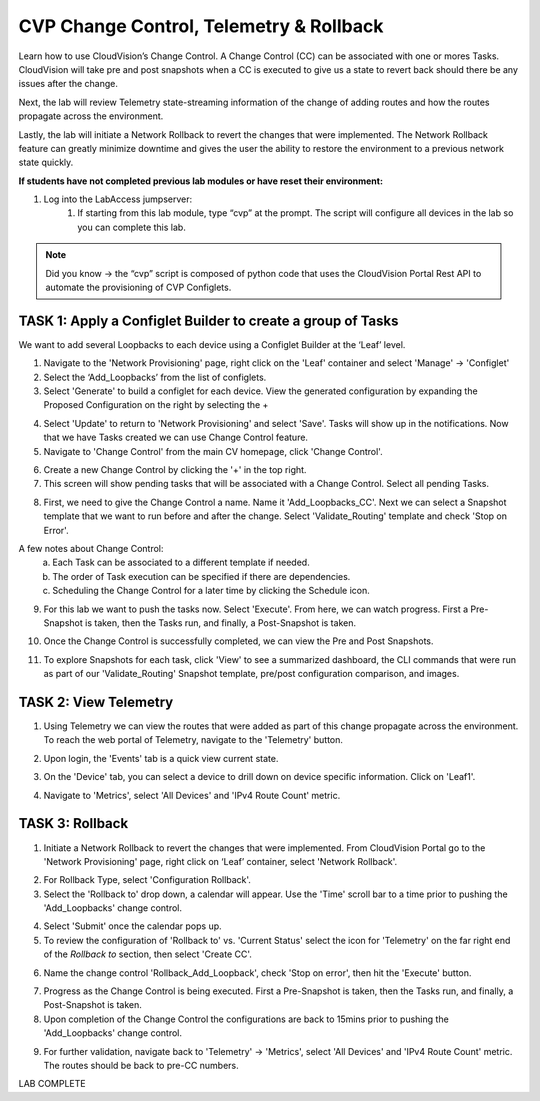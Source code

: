 CVP Change Control, Telemetry & Rollback
==========================================

Learn how to use CloudVision’s Change Control. A Change Control (CC) can be associated with one or mores Tasks. CloudVision will take pre and post snapshots when a CC is executed to give us a state to revert back should there be any issues after the change.

Next, the lab will review Telemetry state-streaming information of the change of adding routes and how the routes propagate across the environment.

Lastly, the lab will initiate a Network Rollback to revert the changes that were implemented. The Network Rollback feature can greatly minimize downtime and gives the user the ability to restore the environment to a previous network state quickly.

**If students have not completed previous lab modules or have reset their environment:**

1. Log into the LabAccess jumpserver:
    1. If starting from this lab module, type “cvp” at the prompt. The script will configure all devices in the lab so you can complete this lab.

.. note:: Did you know → the “cvp” script is composed of python code that uses the CloudVision Portal Rest API to automate the provisioning of CVP Configlets.

TASK 1: Apply a Configlet Builder to create a group of Tasks
************************************************************

We want to add several Loopbacks to each device using a Configlet Builder at the ‘Leaf’ level.

1. Navigate to the 'Network Provisioning' page, right click on the 'Leaf' container and select 'Manage' -> 'Configlet'

2. Select the ‘Add_Loopbacks’ from the list of configlets.

3. Select 'Generate' to build a configlet for each device. View the generated configuration by expanding the Proposed Configuration on the right by selecting the + 

.. image:: images/cvp_cc01.png
   :align: center

.. image:: images/cvp_cc01-1.png
   :align: center

4. Select 'Update' to return to 'Network Provisioning' and select 'Save'. Tasks will show up in the notifications. Now that we have Tasks created we can use Change Control feature.

5. Navigate to 'Change Control' from the main CV homepage, click 'Change Control'.

.. image:: images/cvp_cc02.png
   :align: center

6. Create a new Change Control by clicking the '+' in the top right.

7. This screen will show pending tasks that will be associated with a Change Control. Select all pending Tasks.

.. image:: images/cvp_cc03.png
   :align: center

8. First, we need to give the Change Control a name. Name it 'Add_Loopbacks_CC'. Next we can select a Snapshot template that we want to run before and after the change. Select 'Validate_Routing' template and check 'Stop on Error'.

.. image:: images/cvp_cc04.png
   :align: center

A few notes about Change Control:
    a. Each Task can be associated to a different template if needed.

    b. The order of Task execution can be specified if there are dependencies.

    c. Scheduling the Change Control for a later time by clicking the Schedule icon.

9. For this lab we want to push the tasks now. Select 'Execute'. From here, we can watch progress. First a Pre-Snapshot is taken, then the Tasks run, and finally, a Post-Snapshot is taken.

.. image:: images/cvp_cc05.png
   :align: center

10. Once the Change Control is successfully completed, we can view the Pre and Post Snapshots.

.. image:: images/cvp_cc06.png
   :align: center

11. To explore Snapshots for each task, click 'View' to see a summarized dashboard, the CLI commands that were run as part of our 'Validate_Routing' Snapshot template, pre/post configuration comparison, and images.

.. image:: images/cvp_cc07.png
   :align: center

.. image:: images/cvp_cc08.png
   :align: center

TASK 2: View Telemetry
**********************

1. Using Telemetry we can view the routes that were added as part of this change propagate across the environment. To reach the web portal of Telemetry, navigate to the 'Telemetry' button.

.. image:: images/cvp_cc09.png
   :align: center

2. Upon login, the 'Events' tab is a quick view current state.

.. image:: images/cvp_cc10.png
   :align: center

3. On the 'Device' tab, you can select a device to drill down on device specific information. Click on 'Leaf1'.

.. image:: images/cvp_cc11.png
   :align: center

.. image:: images/cvp_cc12.png
   :align: center

4. Navigate to 'Metrics', select 'All Devices' and 'IPv4 Route Count' metric.

.. image:: images/cvp_cc13.png
   :align: center

TASK 3: Rollback
****************

1. Initiate a Network Rollback to revert the changes that were implemented. From CloudVision Portal go to the 'Network Provisioning' page, right click on ‘Leaf’ container, select 'Network Rollback'.

.. image:: images/cvp_cc14.png
   :align: center

2. For Rollback Type, select 'Configuration Rollback'. 

3. Select the 'Rollback to' drop down, a calendar will appear. Use the 'Time' scroll bar to a time prior to pushing the 'Add_Loopbacks' change control.

.. image:: images/cvp_cc15.png

4. Select 'Submit' once the calendar pops up.

5. To review the configuration of 'Rollback to' vs. 'Current Status' select the icon for 'Telemetry' on the far right end of the `Rollback to` section, then select 'Create CC'.

.. image:: images/cvp_cc16.png
   :align: center

6. Name the change control 'Rollback_Add_Loopback', check 'Stop on error', then hit the 'Execute' button.

.. image:: images/cvp_cc17.png
   :align: center

7. Progress as the Change Control is being executed. First a Pre-Snapshot is taken, then the Tasks run, and finally, a Post-Snapshot is taken.

8. Upon completion of the Change Control the configurations are back to 15mins prior to pushing the 'Add_Loopbacks' change control.

.. image:: images/cvp_cc18.png
   :align: center

9. For further validation, navigate back to 'Telemetry' -> 'Metrics', select 'All Devices' and 'IPv4 Route Count' metric. The routes should be back to pre-CC numbers.

.. image:: images/cvp_cc19.png
   :align: center

LAB COMPLETE
